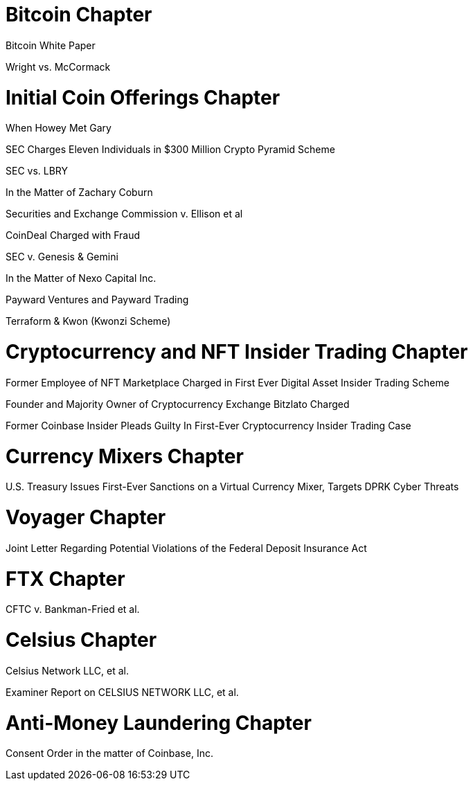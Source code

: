 
= Bitcoin Chapter =

Bitcoin White Paper

Wright vs. McCormack


= Initial Coin Offerings Chapter =

When Howey Met Gary

SEC Charges Eleven Individuals in $300 Million Crypto Pyramid Scheme

SEC vs. LBRY

In the Matter of Zachary Coburn

Securities and Exchange Commission v. Ellison et al

CoinDeal Charged with Fraud

SEC v. Genesis & Gemini

In the Matter of Nexo Capital Inc.

Payward Ventures and Payward Trading

Terraform & Kwon (Kwonzi Scheme)

= Cryptocurrency and NFT Insider Trading Chapter =

Former Employee of NFT Marketplace Charged in First Ever Digital Asset Insider Trading Scheme

Founder and Majority Owner of Cryptocurrency Exchange Bitzlato Charged

Former Coinbase Insider Pleads Guilty In First-Ever Cryptocurrency Insider Trading Case

= Currency Mixers Chapter =

U.S. Treasury Issues First-Ever Sanctions on a Virtual Currency Mixer, Targets DPRK Cyber Threats

= Voyager Chapter = 

Joint Letter Regarding Potential Violations of the Federal Deposit Insurance Act

= FTX Chapter =

CFTC v. Bankman-Fried et al.

= Celsius Chapter = 

Celsius Network LLC, et al.

Examiner Report on CELSIUS NETWORK LLC, et al.

= Anti-Money Laundering Chapter =

Consent Order in the matter of Coinbase, Inc.





